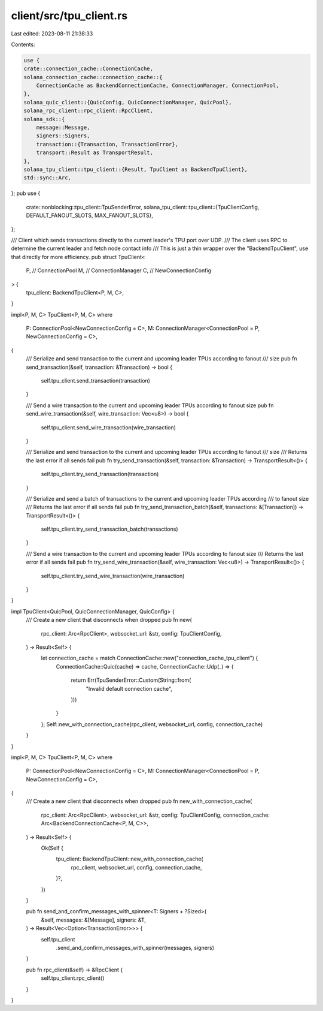 client/src/tpu_client.rs
========================

Last edited: 2023-08-11 21:38:33

Contents:

.. code-block:: rs

    use {
    crate::connection_cache::ConnectionCache,
    solana_connection_cache::connection_cache::{
        ConnectionCache as BackendConnectionCache, ConnectionManager, ConnectionPool,
    },
    solana_quic_client::{QuicConfig, QuicConnectionManager, QuicPool},
    solana_rpc_client::rpc_client::RpcClient,
    solana_sdk::{
        message::Message,
        signers::Signers,
        transaction::{Transaction, TransactionError},
        transport::Result as TransportResult,
    },
    solana_tpu_client::tpu_client::{Result, TpuClient as BackendTpuClient},
    std::sync::Arc,
};
pub use {
    crate::nonblocking::tpu_client::TpuSenderError,
    solana_tpu_client::tpu_client::{TpuClientConfig, DEFAULT_FANOUT_SLOTS, MAX_FANOUT_SLOTS},
};

/// Client which sends transactions directly to the current leader's TPU port over UDP.
/// The client uses RPC to determine the current leader and fetch node contact info
/// This is just a thin wrapper over the "BackendTpuClient", use that directly for more efficiency.
pub struct TpuClient<
    P, // ConnectionPool
    M, // ConnectionManager
    C, // NewConnectionConfig
> {
    tpu_client: BackendTpuClient<P, M, C>,
}

impl<P, M, C> TpuClient<P, M, C>
where
    P: ConnectionPool<NewConnectionConfig = C>,
    M: ConnectionManager<ConnectionPool = P, NewConnectionConfig = C>,
{
    /// Serialize and send transaction to the current and upcoming leader TPUs according to fanout
    /// size
    pub fn send_transaction(&self, transaction: &Transaction) -> bool {
        self.tpu_client.send_transaction(transaction)
    }

    /// Send a wire transaction to the current and upcoming leader TPUs according to fanout size
    pub fn send_wire_transaction(&self, wire_transaction: Vec<u8>) -> bool {
        self.tpu_client.send_wire_transaction(wire_transaction)
    }

    /// Serialize and send transaction to the current and upcoming leader TPUs according to fanout
    /// size
    /// Returns the last error if all sends fail
    pub fn try_send_transaction(&self, transaction: &Transaction) -> TransportResult<()> {
        self.tpu_client.try_send_transaction(transaction)
    }

    /// Serialize and send a batch of transactions to the current and upcoming leader TPUs according
    /// to fanout size
    /// Returns the last error if all sends fail
    pub fn try_send_transaction_batch(&self, transactions: &[Transaction]) -> TransportResult<()> {
        self.tpu_client.try_send_transaction_batch(transactions)
    }

    /// Send a wire transaction to the current and upcoming leader TPUs according to fanout size
    /// Returns the last error if all sends fail
    pub fn try_send_wire_transaction(&self, wire_transaction: Vec<u8>) -> TransportResult<()> {
        self.tpu_client.try_send_wire_transaction(wire_transaction)
    }
}

impl TpuClient<QuicPool, QuicConnectionManager, QuicConfig> {
    /// Create a new client that disconnects when dropped
    pub fn new(
        rpc_client: Arc<RpcClient>,
        websocket_url: &str,
        config: TpuClientConfig,
    ) -> Result<Self> {
        let connection_cache = match ConnectionCache::new("connection_cache_tpu_client") {
            ConnectionCache::Quic(cache) => cache,
            ConnectionCache::Udp(_) => {
                return Err(TpuSenderError::Custom(String::from(
                    "Invalid default connection cache",
                )))
            }
        };
        Self::new_with_connection_cache(rpc_client, websocket_url, config, connection_cache)
    }
}

impl<P, M, C> TpuClient<P, M, C>
where
    P: ConnectionPool<NewConnectionConfig = C>,
    M: ConnectionManager<ConnectionPool = P, NewConnectionConfig = C>,
{
    /// Create a new client that disconnects when dropped
    pub fn new_with_connection_cache(
        rpc_client: Arc<RpcClient>,
        websocket_url: &str,
        config: TpuClientConfig,
        connection_cache: Arc<BackendConnectionCache<P, M, C>>,
    ) -> Result<Self> {
        Ok(Self {
            tpu_client: BackendTpuClient::new_with_connection_cache(
                rpc_client,
                websocket_url,
                config,
                connection_cache,
            )?,
        })
    }

    pub fn send_and_confirm_messages_with_spinner<T: Signers + ?Sized>(
        &self,
        messages: &[Message],
        signers: &T,
    ) -> Result<Vec<Option<TransactionError>>> {
        self.tpu_client
            .send_and_confirm_messages_with_spinner(messages, signers)
    }

    pub fn rpc_client(&self) -> &RpcClient {
        self.tpu_client.rpc_client()
    }
}


